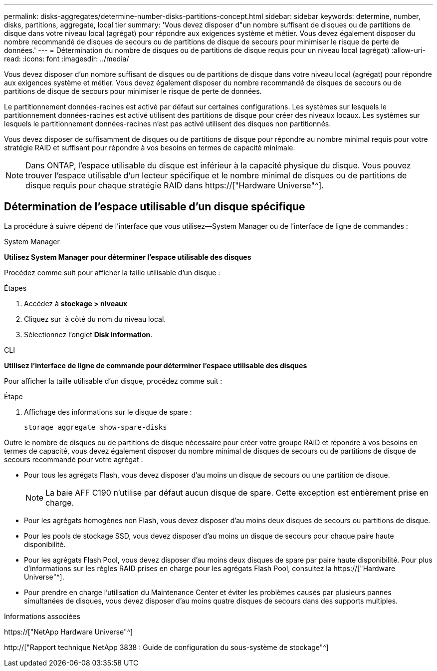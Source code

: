 ---
permalink: disks-aggregates/determine-number-disks-partitions-concept.html 
sidebar: sidebar 
keywords: determine, number, disks, partitions, aggregate, local tier 
summary: 'Vous devez disposer d"un nombre suffisant de disques ou de partitions de disque dans votre niveau local (agrégat) pour répondre aux exigences système et métier. Vous devez également disposer du nombre recommandé de disques de secours ou de partitions de disque de secours pour minimiser le risque de perte de données.' 
---
= Détermination du nombre de disques ou de partitions de disque requis pour un niveau local (agrégat)
:allow-uri-read: 
:icons: font
:imagesdir: ../media/


[role="lead"]
Vous devez disposer d'un nombre suffisant de disques ou de partitions de disque dans votre niveau local (agrégat) pour répondre aux exigences système et métier. Vous devez également disposer du nombre recommandé de disques de secours ou de partitions de disque de secours pour minimiser le risque de perte de données.

Le partitionnement données-racines est activé par défaut sur certaines configurations. Les systèmes sur lesquels le partitionnement données-racines est activé utilisent des partitions de disque pour créer des niveaux locaux. Les systèmes sur lesquels le partitionnement données-racines n'est pas activé utilisent des disques non partitionnés.

Vous devez disposer de suffisamment de disques ou de partitions de disque pour répondre au nombre minimal requis pour votre stratégie RAID et suffisant pour répondre à vos besoins en termes de capacité minimale.

[NOTE]
====
Dans ONTAP, l'espace utilisable du disque est inférieur à la capacité physique du disque. Vous pouvez trouver l'espace utilisable d'un lecteur spécifique et le nombre minimal de disques ou de partitions de disque requis pour chaque stratégie RAID dans https://["Hardware Universe"^].

====


== Détermination de l'espace utilisable d'un disque spécifique

La procédure à suivre dépend de l'interface que vous utilisez--System Manager ou de l'interface de ligne de commandes :

[role="tabbed-block"]
====
.System Manager
--
*Utilisez System Manager pour déterminer l'espace utilisable des disques*

Procédez comme suit pour afficher la taille utilisable d'un disque :

.Étapes
. Accédez à *stockage > niveaux*
. Cliquez sur image:icon_kabob.gif[""] à côté du nom du niveau local.
. Sélectionnez l'onglet *Disk information*.


--
.CLI
--
*Utilisez l'interface de ligne de commande pour déterminer l'espace utilisable des disques*

Pour afficher la taille utilisable d'un disque, procédez comme suit :

.Étape
. Affichage des informations sur le disque de spare :
+
`storage aggregate show-spare-disks`



--
====
Outre le nombre de disques ou de partitions de disque nécessaire pour créer votre groupe RAID et répondre à vos besoins en termes de capacité, vous devez également disposer du nombre minimal de disques de secours ou de partitions de disque de secours recommandé pour votre agrégat :

* Pour tous les agrégats Flash, vous devez disposer d'au moins un disque de secours ou une partition de disque.
+
[NOTE]
====
La baie AFF C190 n'utilise par défaut aucun disque de spare. Cette exception est entièrement prise en charge.

====
* Pour les agrégats homogènes non Flash, vous devez disposer d'au moins deux disques de secours ou partitions de disque.
* Pour les pools de stockage SSD, vous devez disposer d'au moins un disque de secours pour chaque paire haute disponibilité.
* Pour les agrégats Flash Pool, vous devez disposer d'au moins deux disques de spare par paire haute disponibilité. Pour plus d'informations sur les règles RAID prises en charge pour les agrégats Flash Pool, consultez la https://["Hardware Universe"^].
* Pour prendre en charge l'utilisation du Maintenance Center et éviter les problèmes causés par plusieurs pannes simultanées de disques, vous devez disposer d'au moins quatre disques de secours dans des supports multiples.


.Informations associées
https://["NetApp Hardware Universe"^]

http://["Rapport technique NetApp 3838 : Guide de configuration du sous-système de stockage"^]
